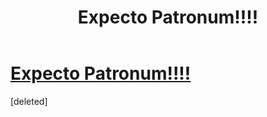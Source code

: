 #+TITLE: Expecto Patronum!!!!

* [[https://v.redd.it/oxg4rogj79qz][Expecto Patronum!!!!]]
:PROPERTIES:
:Score: 1
:DateUnix: 1507315054.0
:DateShort: 2017-Oct-06
:FlairText: Gif
:END:
[deleted]

